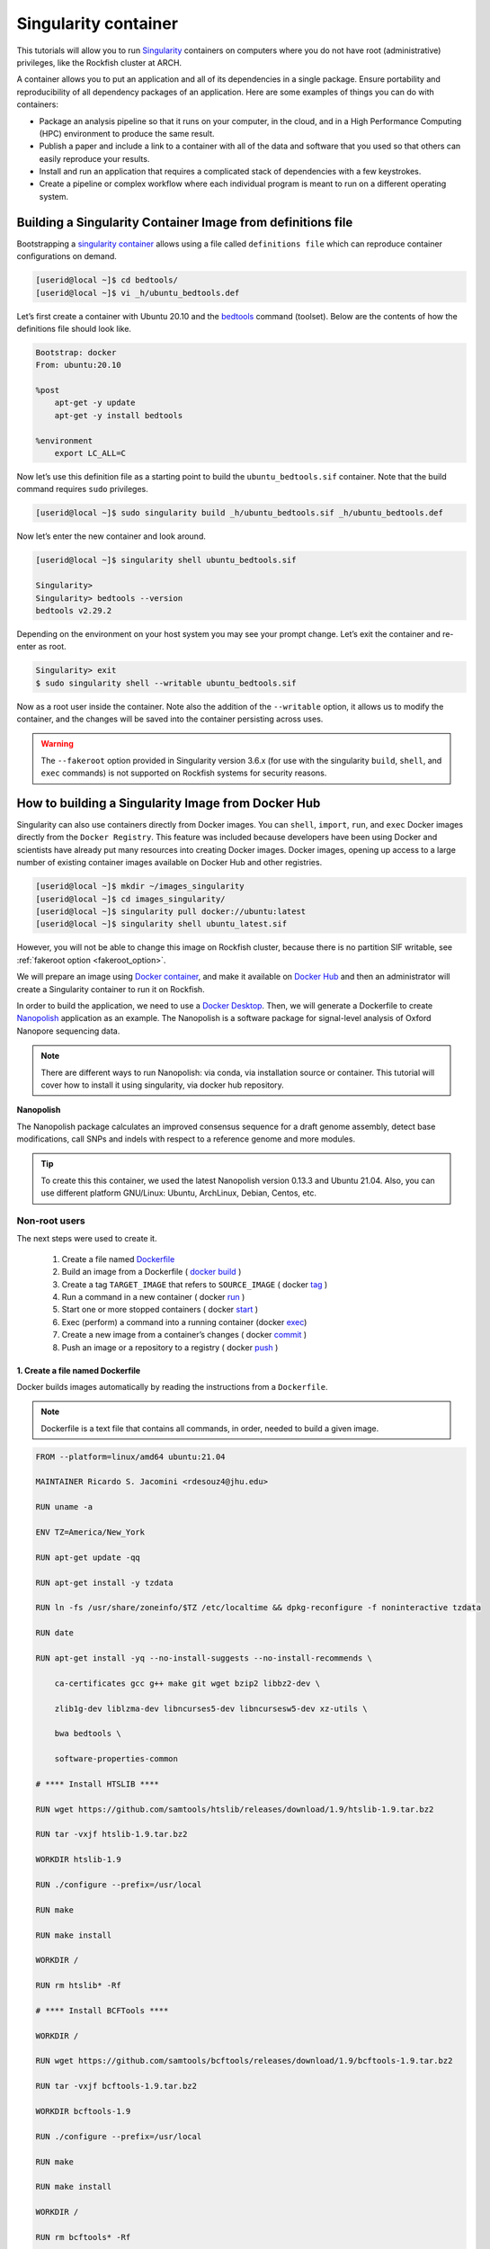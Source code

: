 .. _singularity_container:
Singularity container
######################

.. image:: https://readthedocs.org/projects/singularity-user-docs/badge/?version=latest
   :target: https://singularity-user-docs.readthedocs.io/en/latest/?badge=latest
   :alt: Documentation Status

This tutorials will allow you to run `Singularity`_ containers on computers where you do not have root (administrative) privileges, like the Rockfish cluster at ARCH.

A container allows you to put an application and all of its dependencies in a single package. Ensure portability and reproducibility of all dependency packages of an application.
Here are some examples of things you can do with containers:

* Package an analysis pipeline so that it runs on your computer, in the cloud, and in a High Performance Computing (HPC) environment to produce the same result.
* Publish a paper and include a link to a container with all of the data and software that you used so that others can easily reproduce your results.
* Install and run an application that requires a complicated stack of dependencies with a few keystrokes.
* Create a pipeline or complex workflow where each individual program is meant to run on a different operating system.

Building a Singularity Container Image from definitions file
************************************************************

Bootstrapping a `singularity container`_ allows using a file called ``definitions file`` which can reproduce container configurations on demand.

.. code-block:: console

  [userid@local ~]$ cd bedtools/
  [userid@local ~]$ vi _h/ubuntu_bedtools.def

Let’s first create a container with Ubuntu 20.10 and the `bedtools`_ command (toolset). Below are the contents of how the definitions file should look like.

.. code-block:: console

  Bootstrap: docker
  From: ubuntu:20.10

  %post
      apt-get -y update
      apt-get -y install bedtools

  %environment
      export LC_ALL=C

Now let’s use this definition file as a starting point to build the ``ubuntu_bedtools.sif`` container. Note that the build command requires ``sudo`` privileges.

.. code-block:: console

  [userid@local ~]$ sudo singularity build _h/ubuntu_bedtools.sif _h/ubuntu_bedtools.def

Now let’s enter the new container and look around.

.. code-block:: console

  [userid@local ~]$ singularity shell ubuntu_bedtools.sif

  Singularity>
  Singularity> bedtools --version
  bedtools v2.29.2

Depending on the environment on your host system you may see your prompt change.
Let’s exit the container and re-enter as root.

.. code-block:: console

  Singularity> exit
  $ sudo singularity shell --writable ubuntu_bedtools.sif

Now as a root user inside the container. Note also the addition of the ``--writable`` option, it allows us to modify the container, and the changes will be saved into the container persisting across uses.

.. _fakeroot_option:
.. warning::
   The ``--fakeroot`` option provided in Singularity version 3.6.x (for use with the singularity ``build``, ``shell``, and ``exec`` commands) is not supported on Rockfish systems for security reasons.

How to building a Singularity Image from Docker Hub
******************************************************

Singularity can also use containers directly from Docker images. You can ``shell``, ``import``, ``run``, and ``exec`` Docker images directly from the ``Docker Registry``. This feature was included because developers have been using Docker and scientists have already put many resources into creating Docker images.
Docker images, opening up access to a large number of existing container images available on Docker Hub and other registries.

.. code-block:: console

  [userid@local ~]$ mkdir ~/images_singularity
  [userid@local ~]$ cd images_singularity/
  [userid@local ~]$ singularity pull docker://ubuntu:latest
  [userid@local ~]$ singularity shell ubuntu_latest.sif

However, you will not be able to change this image on Rockfish cluster, because there is no partition SIF writable, see :ref:`fakeroot option <fakeroot_option>`.

We will prepare an image using `Docker container`_, and make it available on `Docker Hub`_ and then an administrator will create a Singularity container to run it on Rockfish.

In order to build the application, we need to use a `Docker Desktop`_. Then, we will generate a Dockerfile to create `Nanopolish`_ application as an example. The Nanopolish is a software package for signal-level analysis of Oxford Nanopore sequencing data.

.. note::
  There are different ways to run Nanopolish: via conda, via installation source or container. This tutorial will cover how to install it using singularity, via docker hub repository.

**Nanopolish**

The Nanopolish package calculates an improved consensus sequence for a draft genome assembly, detect base modifications, call SNPs and indels with respect to a reference genome and more modules.

.. tip::
  To create this this container, we used the latest Nanopolish version 0.13.3 and Ubuntu 21.04. Also, you can use different platform GNU/Linux: Ubuntu, ArchLinux, Debian, Centos, etc.

Non-root users
^^^^^^^^^^^^^^

The next steps were used to create it.

  1. Create a file named `Dockerfile`_
  2. Build an image from a Dockerfile ( `docker`_ `build`_ )
  3. Create a tag ``TARGET_IMAGE`` that refers to ``SOURCE_IMAGE`` ( docker `tag`_ )
  4. Run a command in a new container ( docker `run`_ )
  5. Start one or more stopped containers ( docker `start`_ )
  6. Exec (perform) a command into a running container (docker `exec`_)
  7. Create a new image from a container’s changes ( docker `commit`_ )
  8. Push an image or a repository to a registry ( docker `push`_ )

1. Create a file named Dockerfile
""""""""""""""""""""""""""""""""""

Docker builds images automatically by reading the instructions from a ``Dockerfile``.

.. note::
  Dockerfile is a text file that contains all commands, in order, needed to build a given image.

.. code-block:: console

  FROM --platform=linux/amd64 ubuntu:21.04

  MAINTAINER Ricardo S. Jacomini <rdesouz4@jhu.edu>

  RUN uname -a

  ENV TZ=America/New_York

  RUN apt-get update -qq

  RUN apt-get install -y tzdata

  RUN ln -fs /usr/share/zoneinfo/$TZ /etc/localtime && dpkg-reconfigure -f noninteractive tzdata

  RUN date

  RUN apt-get install -yq --no-install-suggests --no-install-recommends \

      ca-certificates gcc g++ make git wget bzip2 libbz2-dev \

      zlib1g-dev liblzma-dev libncurses5-dev libncursesw5-dev xz-utils \

      bwa bedtools \

      software-properties-common

  # **** Install HTSLIB ****

  RUN wget https://github.com/samtools/htslib/releases/download/1.9/htslib-1.9.tar.bz2

  RUN tar -vxjf htslib-1.9.tar.bz2

  WORKDIR htslib-1.9

  RUN ./configure --prefix=/usr/local

  RUN make

  RUN make install

  WORKDIR /

  RUN rm htslib* -Rf

  # **** Install BCFTools ****

  WORKDIR /

  RUN wget https://github.com/samtools/bcftools/releases/download/1.9/bcftools-1.9.tar.bz2

  RUN tar -vxjf bcftools-1.9.tar.bz2

  WORKDIR bcftools-1.9

  RUN ./configure --prefix=/usr/local

  RUN make

  RUN make install

  WORKDIR /

  RUN rm bcftools* -Rf

  # **** Install Canu ****

  WORKDIR /opt

  RUN git clone https://github.com/marbl/canu.git

  WORKDIR canu/src

  RUN make -j 4

  WORKDIR /

  # **** Set up environment variable ****

  ENV PATH="/opt/nanopolish:/opt/nanopolish/bin:/opt/canu/build/bin/:$PATH"

  ENV LD_LIBRARY_PATH="/opt/nanopolish/lib:$LD_LIBRARY_PATH"

  ENV C_INCLUDE_PATH ="/opt/nanopolish/include:$LD_LIBRARY_PATH">

  # **** Install Nanopolish ****

  WORKDIR /opt

  RUN git clone --recursive https://github.com/jts/nanopolish.git

  WORKDIR /opt/nanopolish

  RUN make all

  RUN make test

  RUN rm *.tar.*


2. Build an image from a Dockerfile
"""""""""""""""""""""""""""""""""""

  **Usage** : $ docker build [OPTIONS] PATH | URL | -

.. code-block:: console

  [userid@local ~]$  docker build - < Dockerfile


3. Create a tag target image that refers to source image
""""""""""""""""""""""""""""""""""""""""""""""""""""""""

  **Usage** : $ docker tag SOURCE_IMAGE[:TAG] TARGET_IMAGE[:TAG]

Tag an image referenced by ID.

.. code-block:: console

  [userid@local ~]$ docker image ls
  REPOSITORY                               TAG               IMAGE ID       CREATED          SIZE
  <none>                                   <none>            540135da7ceb   47 minutes ago   1.96GB

  [userid@local ~]$ docker tag 540135da7ceb archrockfish/nanopolish:0.13.3

  [userid@local ~]$ docker image ls
  REPOSITORY                               TAG               IMAGE ID       CREATED        SIZE
  archrockfish/nanopolish                  0.13.3            540135da7ceb   49 minutes ago   1.96GB

4. Run a command in a new container
"""""""""""""""""""""""""""""""""""""

  **Usage** : $ docker run [OPTIONS] IMAGE [COMMAND] [ARG...]

Run it will create a container and start a Bash session to a specified image using IMAGE ID.

.. code-block:: console

  [userid@local ~]$ docker run -it 540135da7ceb bash
  root@421451a1f942:/opt/nanopolish#

  [userid@local ~]$ docker ps -all
  CONTAINER ID   IMAGE          COMMAND   CREATED          STATUS                     PORTS     NAMES
  421451a1f942   540135da7ceb   "bash"    22 seconds ago   Exited (0) 5 seconds ago             stupefied_johnson

or you can Run it will create a container named nanopolish using ``REPOSITORY``, if it was tagged. (``step 3``)

.. code-block:: console

  [userid@local ~]$ docker run --name nanopolish -it archrockfish/nanopolish:0.13.3 bash
  root@0c192de0b227:/#

  [userid@local ~]$ docker ps --all
  CONTAINER ID   IMAGE                            COMMAND   CREATED         STATUS          PORTS     NAMES
  0c192de0b227   archrockfish/nanopolish:0.13.3   "bash"    3 minutes ago   Up 44 seconds             nanopolish

5. Start one or more stopped containers
"""""""""""""""""""""""""""""""""""""""

  **Usage** : $ docker start [OPTIONS] CONTAINER [CONTAINER...]

.. code-block:: console

  [userid@local ~]$ docker start nanopolish
  nanopolish

  [userid@local ~]$ docker ps
  CONTAINER ID   IMAGE          COMMAND   CREATED          STATUS         PORTS     NAMES
  0c192de0b227   540135da7ceb   "bash"    46 seconds ago   Up 5 seconds             nanopolish

6. Exec (perform) a command into a running container
""""""""""""""""""""""""""""""""""""""""""""""""""""

  **Usage** : $ docker exec [OPTIONS] CONTAINER COMMAND [ARG...]

First, start a container (``step 5``), or keep the container running (``step 4``) in the background, to run it with ```--detach`` (or ``-d``) argument.

.. note::
  You need to delete that first before you can re-create a container with the same name with.

.. code-block:: console

  [userid@local ~]$ docker stop nanopolish
  nanopolish

  [userid@local ~]$ docker rm nanopolish
  nanopolish
  or simply choose a different name for the new container.

  [userid@local ~]$ docker run --name nanopolish_local -dit archrockfish/nanopolish:0.13.3
  a3dcaa7760906861250329dca37b01f79caec10310e1bc37b7fdf6f341de5d27
  Then, execute an interactive bash shell on the new container.

  [userid@local ~]$ docker exec -it nanopolish_local bash
  root@a3dcaa776090:/opt/nanopolish#


7. Create a new image from a container’s changes
""""""""""""""""""""""""""""""""""""""""""""""""

  **Usage** : $ docker commit [OPTIONS] CONTAINER [REPOSITORY[:TAG]]

.. code-block:: console

  [userid@local ~]$ docker ps -all
  CONTAINER ID   IMAGE                            COMMAND   CREATED          STATUS                      PORTS     NAMES
  a3dcaa776090   archrockfish/nanopolish:0.13.3   "bash"    18 seconds ago   Exited (0) 14 seconds ago             nanopolish_local

  [userid@local ~]$  docker commit a3dcaa776090 archrockfish/nanopolish:0.13.3
  sha256:b379b32916535b146b1fce63a14fade2cdf60bbaacf36625732cec379e03dd96

  [userid@local ~]$ docker inspect -f "{{ .Config.Env }}" a3dcaa776090
  [PATH=/opt/nanopolish:/opt/nanopolish/bin:/opt/canu/build/bin/:/usr/local/sbin:/usr/local/bin:/usr/sbin:/usr/bin:/sbin:/bin TZ=America/New_York LD_LIBRARY_PATH=/opt/nanopolish/lib: C_INCLUDE_PATH==/opt/nanopolish/include:/opt/nanopolish/lib:]

  [userid@local ~]$ docker image ls
  REPOSITORY                               TAG               IMAGE ID       CREATED         SIZE
  archrockfish/nanopolish                  0.13.3            0375e5f8a31d   4 minutes ago   1.96GB

8. Push an image or a repository to a registry
""""""""""""""""""""""""""""""""""""""""""""""

  **Usage** : $ docker push [OPTIONS] NAME[:TAG]

.. code-block:: console

  [userid@local ~]$ docker push archrockfish/nanopolish:0.13.3
  The push refers to repository [docker.io/archrockfish/nanopolish]
  ee33934ad57b: Layer already exists
  ...
  ...
  ...

9. Pull an image from docker hub
"""""""""""""""""""""""""""""""""

The next steps used to create a singularity container on Rockfish cluster.

.. warning::
  Root users can use a ``build`` option:
  $ sudo singularity build nanopolish.sif docker://archrockfish/nanopolish:0.13.3

.. code-block:: console

  [userid@login03 ~]$ interact -c 2 -t 120
  [userid@c011 ~]$ sudo singularity pull nanopolish.sif docker://archrockfish/nanopolish:0.13.3


.. warning::
  You need to create a repository and assign who are the `contributors`_ with permission to upload an image to this repository, before tag an image referenced by ID (``step 3``).

.. _Docker Desktop: https://www.docker.com/products/docker-desktop/
.. _Nanopolish: https://github.com/jts/nanopolish
.. _Singularity: https://singularity-user-docs.readthedocs.io/en/latest/quick_start.html
.. _singularity container: https://singularity-tutorial.github.io/
.. _Docker container: https://docs.docker.com
.. _Docker Hub: https://hub.docker.com
.. _bedtools: https://bedtools.readthedocs.io/en/latest/
.. _Dockerfile: https://docs.docker.com/develop/develop-images/dockerfile_best-practices/
.. _docker: https://docs.docker.com/engine/reference/builder/
.. _Build: https://docs.docker.com/engine/reference/commandline/build/
.. _tag: https://docs.docker.com/engine/reference/commandline/tag/
.. _Run: https://docs.docker.com/engine/reference/commandline/run/
.. _Start: https://docs.docker.com/engine/reference/commandline/start/
.. _Exec: https://docs.docker.com/engine/reference/commandline/exec/
.. _commit: https://docs.docker.com/engine/reference/commandline/commit/
.. _Push: https://docs.docker.com/engine/reference/commandline/push/
.. _contributors: https://docs.docker.com/docker-hub/repos/
